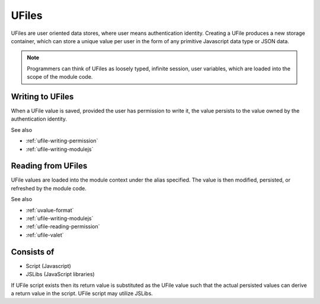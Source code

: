 
UFiles
======

UFiles are user oriented data stores, where user means authentication identity.
Creating a UFile produces a new storage container, which can store a unique
value per user in the form of any primitive Javascript data type or JSON data.  

.. note:: 

  Programmers can think of UFiles as loosely typed, infinite session, user
  variables, which are loaded into the scope of the module code.

Writing to UFiles
"""""""""""""""""

When a UFile value is saved, provided the user has permission to write it, the
value persists to the value owned by the authentication identity.  

See also

* :ref:`ufile-writing-permission`
* :ref:`ufile-writing-modulejs`

Reading from UFiles
"""""""""""""""""""

UFile values are loaded into the module context under the alias specified.  The value
is then modified, persisted, or refreshed by the module code.

See also 

* :ref:`uvalue-format`
* :ref:`ufile-writing-modulejs`
* :ref:`ufile-reading-permission`
* :ref:`ufile-valet`

Consists of
"""""""""""

* Script (Javascript)
* JSLibs (JavaScript libraries)
  
If UFile script exists then its return value is substituted as the UFile value
such that the actual persisted values can derive a return value in the script.
UFile script may utilize JSLibs.

